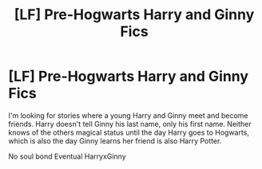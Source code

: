 #+TITLE: [LF] Pre-Hogwarts Harry and Ginny Fics

* [LF] Pre-Hogwarts Harry and Ginny Fics
:PROPERTIES:
:Author: Rp0605
:Score: 2
:DateUnix: 1584929363.0
:DateShort: 2020-Mar-23
:FlairText: Request
:END:
I'm looking for stories where a young Harry and Ginny meet and become friends. Harry doesn't tell Ginny his last name, only his first name. Neither knows of the others magical status until the day Harry goes to Hogwarts, which is also the day Ginny learns her friend is also Harry Potter.

No soul bond Eventual HarryxGinny


